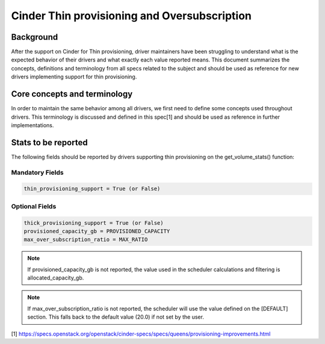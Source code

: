Cinder Thin provisioning and Oversubscription
==============================================

Background
~~~~~~~~~~
After the support on Cinder for Thin provisioning, driver maintainers have
been struggling to understand what is the expected behavior of their drivers
and what exactly each value reported means. This document summarizes the
concepts, definitions and terminology from all specs related to the subject
and should be used as reference for new drivers implementing support for thin
provisioning.


Core concepts and terminology
~~~~~~~~~~~~~~~~~~~~~~~~~~~~~
In order to maintain the same behavior among all drivers, we first need to
define some concepts used throughout drivers. This terminology is discussed
and defined in this spec[1] and should be used as reference in further
implementations.

Stats to be reported
~~~~~~~~~~~~~~~~~~~~
The following fields should be reported by drivers supporting thin
provisioning on the get_volume_stats() function:

Mandatory Fields
----------------
.. code-block:: ini

   thin_provisioning_support = True (or False)

Optional Fields
---------------
.. code-block:: ini

   thick_provisioning_support = True (or False)
   provisioned_capacity_gb = PROVISIONED_CAPACITY
   max_over_subscription_ratio = MAX_RATIO

.. note::

   If provisioned_capacity_gb is not reported, the value used in the scheduler
   calculations and filtering is allocated_capacity_gb.

.. note::

   If max_over_subscription_ratio is not reported, the scheduler will use the
   value defined on the [DEFAULT] section. This falls back to the default
   value (20.0) if not set by the user.

[1] https://specs.openstack.org/openstack/cinder-specs/specs/queens/provisioning-improvements.html
